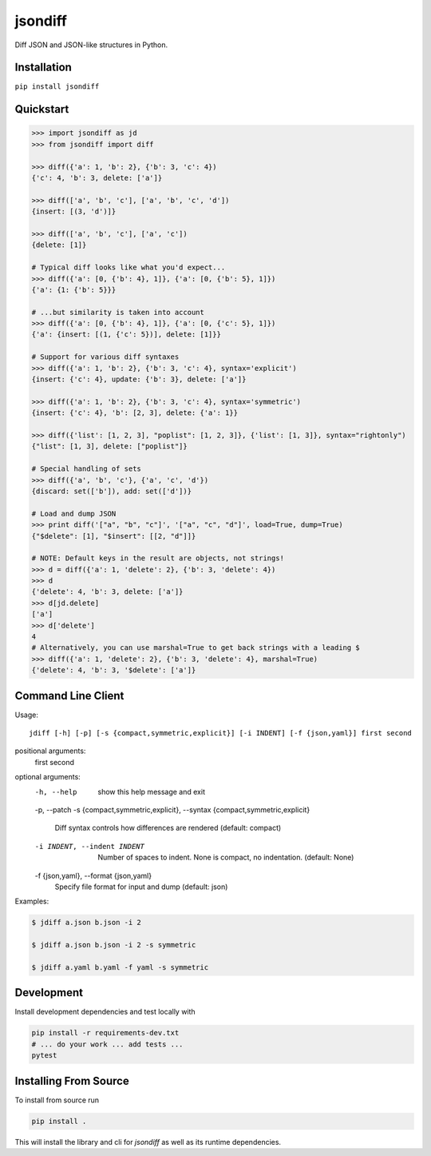 jsondiff
========

Diff JSON and JSON-like structures in Python.

Installation
------------

``pip install jsondiff``

Quickstart
----------

.. code-block:: python

    >>> import jsondiff as jd
    >>> from jsondiff import diff

    >>> diff({'a': 1, 'b': 2}, {'b': 3, 'c': 4})
    {'c': 4, 'b': 3, delete: ['a']}

    >>> diff(['a', 'b', 'c'], ['a', 'b', 'c', 'd'])
    {insert: [(3, 'd')]}

    >>> diff(['a', 'b', 'c'], ['a', 'c'])
    {delete: [1]}

    # Typical diff looks like what you'd expect...
    >>> diff({'a': [0, {'b': 4}, 1]}, {'a': [0, {'b': 5}, 1]})
    {'a': {1: {'b': 5}}}

    # ...but similarity is taken into account
    >>> diff({'a': [0, {'b': 4}, 1]}, {'a': [0, {'c': 5}, 1]})
    {'a': {insert: [(1, {'c': 5})], delete: [1]}}

    # Support for various diff syntaxes
    >>> diff({'a': 1, 'b': 2}, {'b': 3, 'c': 4}, syntax='explicit')
    {insert: {'c': 4}, update: {'b': 3}, delete: ['a']}

    >>> diff({'a': 1, 'b': 2}, {'b': 3, 'c': 4}, syntax='symmetric')
    {insert: {'c': 4}, 'b': [2, 3], delete: {'a': 1}}

    >>> diff({'list': [1, 2, 3], "poplist": [1, 2, 3]}, {'list': [1, 3]}, syntax="rightonly")
    {"list": [1, 3], delete: ["poplist"]}

    # Special handling of sets
    >>> diff({'a', 'b', 'c'}, {'a', 'c', 'd'})
    {discard: set(['b']), add: set(['d'])}

    # Load and dump JSON
    >>> print diff('["a", "b", "c"]', '["a", "c", "d"]', load=True, dump=True)
    {"$delete": [1], "$insert": [[2, "d"]]}

    # NOTE: Default keys in the result are objects, not strings!
    >>> d = diff({'a': 1, 'delete': 2}, {'b': 3, 'delete': 4})
    >>> d
    {'delete': 4, 'b': 3, delete: ['a']}
    >>> d[jd.delete]
    ['a']
    >>> d['delete']
    4
    # Alternatively, you can use marshal=True to get back strings with a leading $
    >>> diff({'a': 1, 'delete': 2}, {'b': 3, 'delete': 4}, marshal=True)
    {'delete': 4, 'b': 3, '$delete': ['a']}

Command Line Client
-------------------

Usage::

    jdiff [-h] [-p] [-s {compact,symmetric,explicit}] [-i INDENT] [-f {json,yaml}] first second

positional arguments:
  first
  second

optional arguments:
  -h, --help            show this help message and exit
  -p, --patch
  -s {compact,symmetric,explicit}, --syntax {compact,symmetric,explicit}
                        Diff syntax controls how differences are rendered (default: compact)
  -i INDENT, --indent INDENT
                        Number of spaces to indent. None is compact, no indentation. (default: None)
  -f {json,yaml}, --format {json,yaml}
                        Specify file format for input and dump (default: json)


Examples:

.. code-block:: bash

    $ jdiff a.json b.json -i 2

    $ jdiff a.json b.json -i 2 -s symmetric

    $ jdiff a.yaml b.yaml -f yaml -s symmetric

Development
-----------

Install development dependencies and test locally with

.. code-block:: bash

    pip install -r requirements-dev.txt
    # ... do your work ... add tests ...
    pytest

Installing From Source
----------------------

To install from source run

.. code-block:: bash

    pip install .

This will install the library and cli for `jsondiff` as well as its runtime
dependencies.

